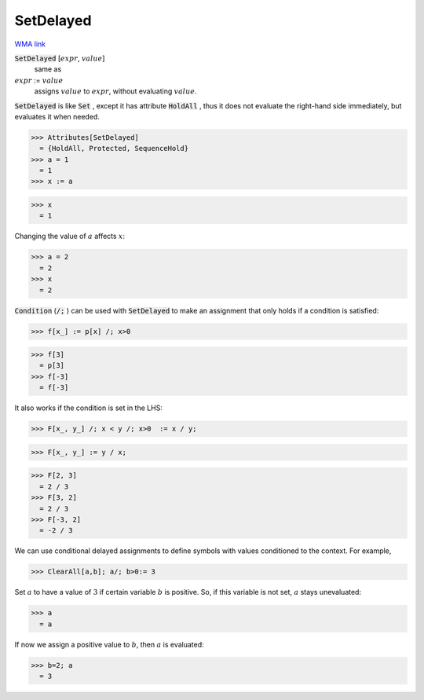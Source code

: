 SetDelayed
==========

`WMA link <https://reference.wolfram.com/language/ref/SetDelayed.html>`_


:code:`SetDelayed` [:math:`expr`, :math:`value`]
    same as

:math:`expr` := :math:`value`
    assigns :math:`value` to :math:`expr`, without evaluating :math:`value`.





:code:`SetDelayed`  is like :code:`Set` , except it has attribute :code:`HoldAll` , thus it         does not evaluate the right-hand side immediately, but evaluates             it when needed.

>>> Attributes[SetDelayed]
  = {HoldAll, Protected, SequenceHold}
>>> a = 1
  = 1
>>> x := a

>>> x
  = 1

Changing the value of :math:`a` affects :math:`x`:

>>> a = 2
  = 2
>>> x
  = 2

:code:`Condition`  (:code:`/;` ) can be used with :code:`SetDelayed`  to make an
assignment that only holds if a condition is satisfied:

>>> f[x_] := p[x] /; x>0

>>> f[3]
  = p[3]
>>> f[-3]
  = f[-3]

It also works if the condition is set in the LHS:

>>> F[x_, y_] /; x < y /; x>0  := x / y;

>>> F[x_, y_] := y / x;

>>> F[2, 3]
  = 2 / 3
>>> F[3, 2]
  = 2 / 3
>>> F[-3, 2]
  = -2 / 3

We can use conditional delayed assignments to define     symbols with values conditioned to the context. For example,

>>> ClearAll[a,b]; a/; b>0:= 3


Set :math:`a` to have a value of :math:`3` if certain variable :math:`b` is positive.    So, if this variable is not set, :math:`a` stays unevaluated:

>>> a
  = a

If now we assign a positive value to :math:`b`, then :math:`a` is evaluated:

>>> b=2; a
  = 3
